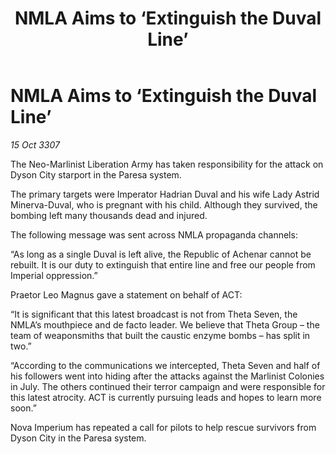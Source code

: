 :PROPERTIES:
:ID:       e04b8d65-0a07-40e5-a2d8-7102bf53f17e
:END:
#+title: NMLA Aims to ‘Extinguish the Duval Line’
#+filetags: :galnet:

* NMLA Aims to ‘Extinguish the Duval Line’

/15 Oct 3307/

The Neo-Marlinist Liberation Army has taken responsibility for the attack on Dyson City starport in the Paresa system. 

The primary targets were Imperator Hadrian Duval and his wife Lady Astrid Minerva-Duval, who is pregnant with his child. Although they survived, the bombing left many thousands dead and injured. 

The following message was sent across NMLA propaganda channels: 

“As long as a single Duval is left alive, the Republic of Achenar cannot be rebuilt. It is our duty to extinguish that entire line and free our people from Imperial oppression.” 

Praetor Leo Magnus gave a statement on behalf of ACT: 

“It is significant that this latest broadcast is not from Theta Seven, the NMLA’s mouthpiece and de facto leader. We believe that Theta Group – the team of weaponsmiths that built the caustic enzyme bombs – has split in two.” 

“According to the communications we intercepted, Theta Seven and half of his followers went into hiding after the attacks against the Marlinist Colonies in July. The others continued their terror campaign and were responsible for this latest atrocity. ACT is currently pursuing leads and hopes to learn more soon.” 

Nova Imperium has repeated a call for pilots to help rescue survivors from Dyson City in the Paresa system.
